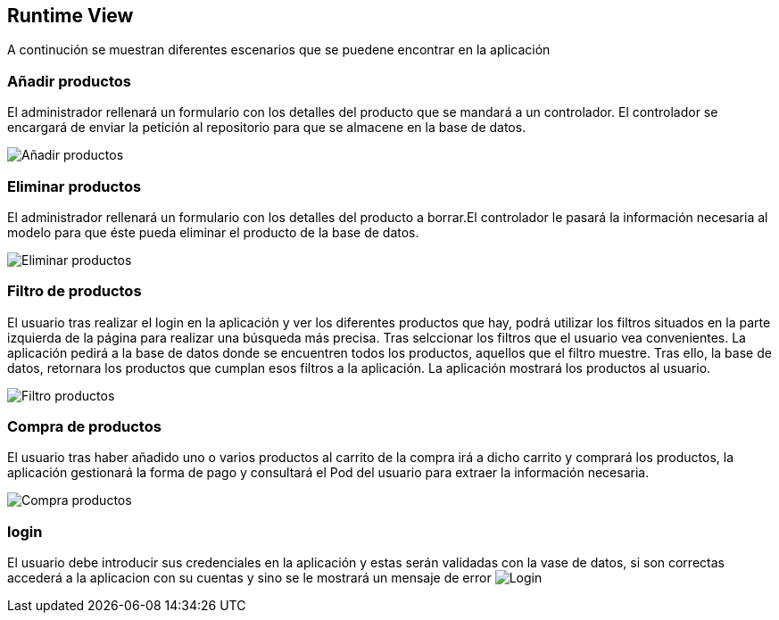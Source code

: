 [[section-runtime-view]]
== Runtime View


[role="arc42help"]
A continución se muestran diferentes escenarios que se puedene encontrar en la aplicación

=== Añadir productos

El administrador rellenará un formulario con los detalles del producto que se mandará a un controlador. El controlador se encargará de enviar la petición al repositorio para que se almacene en la base de datos.

image:diagrama_introducir.png["Añadir productos"]

=== Eliminar productos

El administrador rellenará un formulario con los detalles del producto a borrar.El controlador le pasará la información necesaria al modelo para que éste pueda eliminar el producto de la base de datos. 

image:diagrama_eliminar.png["Eliminar productos"]

=== Filtro de productos
El usuario tras realizar el login en la aplicación y ver los diferentes productos que hay, podrá utilizar los filtros situados en la parte izquierda de la página para realizar una búsqueda más precisa. Tras selccionar los filtros que el usuario vea convenientes. La aplicación pedirá a la base de datos donde se encuentren todos los productos, aquellos que el filtro muestre. Tras ello, la base de datos, retornara los productos que cumplan esos filtros a la aplicación. La aplicación mostrará los productos al usuario.

image:06_FiltroProductos.png["Filtro productos"]

=== Compra de productos
El usuario tras haber añadido uno o varios productos al carrito de la compra irá a dicho carrito y comprará los productos, la aplicación gestionará la forma de pago y consultará el Pod del usuario para extraer la información necesaria.

image:06_Compra_Productos.png["Compra productos"]

=== login
El usuario debe introducir sus credenciales en la aplicación y estas serán validadas con la vase de datos, si son correctas accederá a la aplicacion con su cuentas y sino se le mostrará un mensaje  de error
image:0_6_Login.png["Login"]
